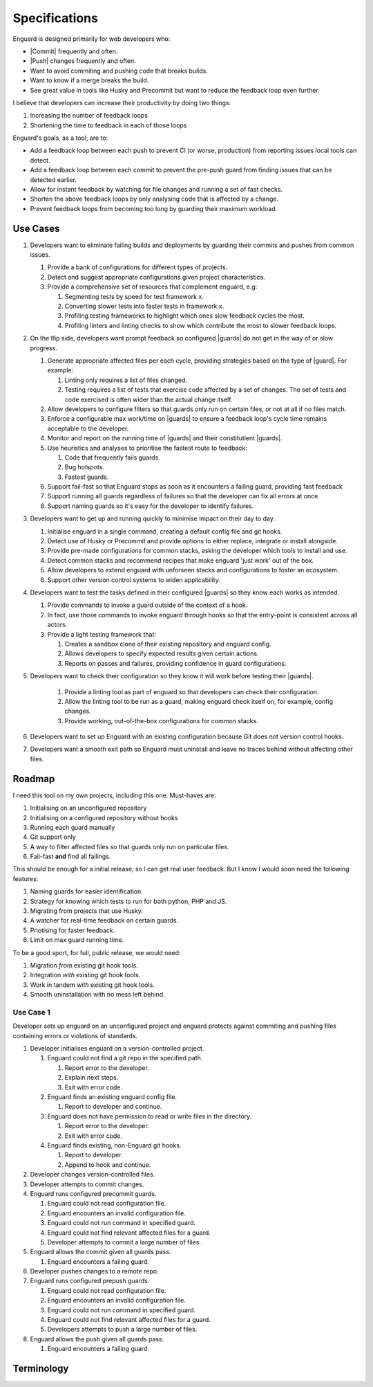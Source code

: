 .. |guards| replace:: :term:`guards<guard>`
.. |guard| replace:: :term:`guard`
.. |commit| replace:: :term:`commit`
.. |push| replace:: ::term:`push`

**************
Specifications
**************

Enguard is designed primarily for web developers who:

* |Commit| frequently and often.
* |Push| changes frequently and often.
* Want to avoid commiting and pushing code that breaks builds.
* Want to know if a merge breaks the build.
* See great value in tools like Husky and Precommit but want to
  reduce the feedback loop even further.

I believe that developers can increase their productivity by
doing two things:

#. Increasing the number of feedback loops
#. Shortening the time to feedback in each of those loops

Enguard's goals, as a tool, are to:

* Add a feedback loop between each push to prevent CI (or worse,
  production) from reporting issues local tools can detect.
* Add a feedback loop between each commit to prevent the pre-push
  guard from finding issues that can be detected earlier.
* Allow for instant feedback by watching for file changes and running
  a set of fast checks.
* Shorten the above feedback loops by only analysing code that is
  affected by a change.
* Prevent feedback loops from becoming too long by guarding their
  maximum workload.

Use Cases
=========

#. Developers want to eliminate failing builds and deployments by guarding
   their commits and pushes from common issues.

   #. Provide a bank of configurations for different types of projects.
   #. Detect and suggest appropriate configurations given project
      characteristics.
   #. Provide a comprehensive set of resources that complement enguard, e.g:

      #. Segmenting tests by speed for test framework x.
      #. Converting slower tests into faster tests in framework x.
      #. Profiling testing frameworks to highlight which ones slow feedback
         cycles the most.
      #. Profiling linters and linting checks to show which contribute the most
         to slower feedback loops.

#. On the flip side, developers want prompt feedback so configured |guards| do
   not get in the way of or slow progress.

   #. Generate appropriate affected files per each cycle, providing strategies
      based on the type of |guard|. For example:

      #. Linting only requires a list of files changed.
      #. Testing requires a list of tests that exercise code affected by a set
         of changes. The set of tests and code exercised is often wider than
         the actual change itself.

   #. Allow developers to configure filters so that guards only run on certain
      files, or not at all if no files match.
   #. Enforce a configurable max work/time on |guards| to ensure a feedback
      loop's cycle time remains acceptable to the developer.
   #. Monitor and report on the running time of |guards| and their
      constitutient |guards|.
   #. Use heuristics and analyses to prioritise the fastest route to feedback:

      #. Code that frequently fails guards.
      #. Bug hotspots.
      #. Fastest guards.

   #. Support fail-fast so that Enguard stops as soon as it encounters a
      failing guard, providing fast feedback
   #. Support running all guards regardless of failures so that the developer
      can fix all errors at once.
   #. Support naming guards so it's easy for the developer to identify
      failures.

#. Developers want to get up and running quickly to minimise impact on their
   day to day.

   #. Initialise enguard in a single command, creating a default config file
      and git hooks.
   #. Detect use of Husky or Precommit and provide options to either replace,
      integrate or install alongside.
   #. Provide pre-made configurations for common stacks, asking the developer
      which tools to install and use.
   #. Detect common stacks and recommend recipes that make enguard 'just work'
      out of the box.
   #. Allow developers to extend enguard with unforseen stacks and
      configurations to foster an ecosystem.
   #. Support other version control systems to widen applicability.

#. Developers want to test the tasks defined in their configured |guards| so
   they know each works as intended.

   #. Provide commands to invoke a guard outside of the context of a hook.
   #. In fact, use those commands to invoke enguard through hooks so that the
      entry-point is consistent across all actors.
   #. Provide a light testing framework that:

      #. Creates a sandbox clone of their existing repository and enguard
         config.
      #. Allows developers to specify expected results given certain actions.
      #. Reports on passes and failures, providing confidence in guard
         configurations.

#. Developers want to check their configuration so they know it will work
   before testing their |guards|.

     #. Provide a linting tool as part of enguard so that developers can check
        their configuration.
     #. Allow the linting tool to be run as a guard, making enguard check
        itself on, for example, config changes.
     #. Provide working, out-of-the-box configurations for common stacks.

#. Developers want to set up Enguard with an existing configuration because Git
   does not version control hooks.
#. Developers want a smooth exit path so Enguard must uninstall and leave no
   traces behind without affecting other files.

Roadmap
=======

I need this tool on my own projects, including this one. Must-haves are:

#. Initialising on an unconfigured repository
#. Initialising on a configured repository without hooks
#. Running each guard manually
#. Git support only
#. A way to filter affected files so that guards only run on particular files.
#. Fail-fast **and** find all failings.

This should be enough for a initial release, so I can get real user feedback.
But I know I would soon need the following features:

#. Naming guards for easier identification.
#. Strategy for knowing which tests to run for both python, PHP and JS.
#. Migrating from projects that use Husky.
#. A watcher for real-time feedback on certain guards.
#. Priotising for faster feedback.
#. Limit on max guard running time.

To be a good sport, for full, public release, we would need:

#. Migration *from* existing git hook tools.
#. Integration *with* existing git hook tools.
#. Work in tandem *with* existing git hook tools.
#. Smooth uninstallation with no mess left behind.

Use Case 1
**********

Developer sets up enguard on an unconfigured project and enguard protects
against commiting and pushing files containing errors or violations of
standards.

#. Developer initialises enguard on a version-controlled project.

   #. Enguard could not find a git repo in the specified path.

      #. Report error to the developer.
      #. Explain next steps.
      #. Exit with error code.

   #. Enguard finds an existing enguard config file.

      #. Report to developer and continue.

   #. Enguard does not have permission to read or write files in the directory.

      #. Report error to the developer.
      #. Exit with error code.

   #. Enguard finds existing, non-Enguard git hooks.

      #. Report to developer.
      #. Append to hook and continue.

#. Developer changes version-controlled files.
#. Developer attempts to commit changes.
#. Enguard runs configured precommit guards.

   #. Enguard could not read configuration file.
   #. Enguard encounters an invalid configuration file.
   #. Enguard could not run command in specified guard.
   #. Enguard could not find relevant affected files for a guard.
   #. Developer attempts to commit a large number of files.

#. Enguard allows the commit given all guards pass.

   #. Enguard encounters a failing guard.

#. Developer pushes changes to a remote repo.
#. Enguard runs configured prepush guards.

   #. Enguard could not read configuration file.
   #. Enguard encounters an invalid configuration file.
   #. Enguard could not run command in specified guard.
   #. Enguard could not find relevant affected files for a guard.
   #. Developers attempts to push a large number of files.

#. Enguard allows the push given all guards pass.

   #. Enguard encounters a failing guard.

Terminology
===========

.. glossary::
    Commit
        Recording a change to a repository. For example, via ``git commit``.

    Push
        Pushing one or more commits to a remote repository. For example, via ``git push``.

    Merge
        Any operation that merges recorded changes from either branches, for
        example via ``git merge``, or from remote repositories, for example via
        ``git pull``.

    Guard
        A step or number of steps that must return an exit code of 0 to pass, much like a build.

